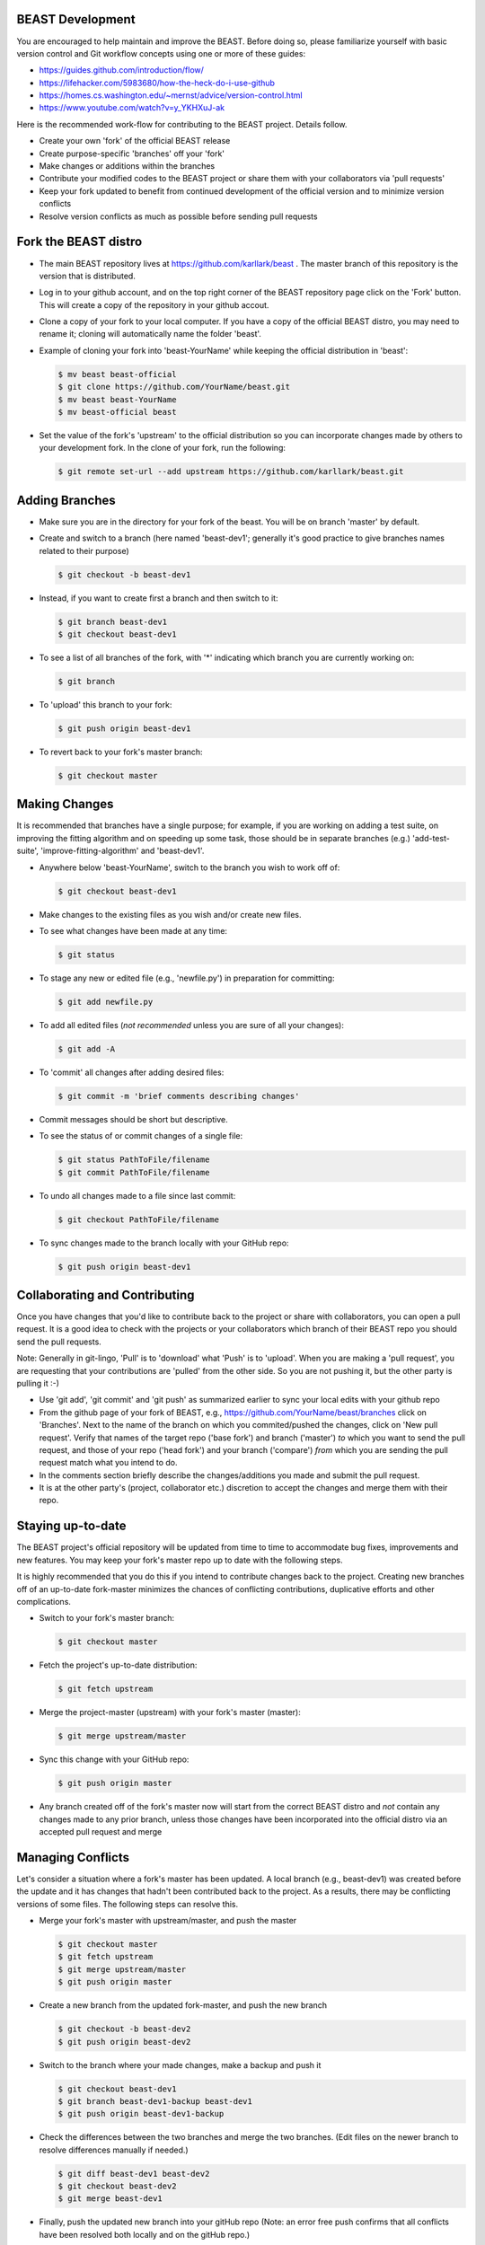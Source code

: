 ..  _beast_develoment:

BEAST Development
=================

You are encouraged to help maintain and improve the BEAST. Before doing so,
please familiarize yourself with basic version control and Git workflow
concepts using one or more of these guides:

- https://guides.github.com/introduction/flow/
- https://lifehacker.com/5983680/how-the-heck-do-i-use-github
- https://homes.cs.washington.edu/~mernst/advice/version-control.html
- https://www.youtube.com/watch?v=y_YKHXuJ-ak

Here is the recommended work-flow for contributing to the BEAST project.
Details follow.

- Create your own 'fork' of the official BEAST release

- Create purpose-specific 'branches' off your 'fork'

- Make changes or additions within the branches

- Contribute your modified codes to the BEAST project or share them with
  your collaborators via 'pull requests'

- Keep your fork updated to benefit from continued development of the
  official version and to minimize version conflicts

- Resolve version conflicts as much as possible before sending pull requests
  

Fork the BEAST distro
=====================

- The main BEAST repository lives at https://github.com/karllark/beast .
  The master branch of this repository is the version that is distributed.

- Log in to your github account, and on the top right corner of the BEAST
  repository page click on the 'Fork' button. This will create a copy of the
  repository in your github accout.

- Clone a copy of your fork to your local computer. If you have a copy of
  the official BEAST distro, you may need to rename it; cloning will
  automatically name the folder 'beast'.

- Example of cloning your fork into 'beast-YourName' while keeping the
  official distribution in 'beast':

  .. code:: shell

     $ mv beast beast-official  
     $ git clone https://github.com/YourName/beast.git
     $ mv beast beast-YourName
     $ mv beast-official beast

- Set the value of the fork's 'upstream' to the official distribution so you
  can incorporate changes made by others to your development fork. In the clone
  of your fork, run the following:

  .. code:: shell
	    
     $ git remote set-url --add upstream https://github.com/karllark/beast.git
 
   
Adding Branches
===============

- Make sure you are in the directory for your fork of the beast. You will be on
  branch 'master' by default.

- Create and switch to a branch (here named 'beast-dev1'; generally it's good
  practice to give branches names related to their purpose)

  .. code:: shell
	    
     $ git checkout -b beast-dev1
	  
- Instead, if you want to create first a branch and then switch to it:

  .. code:: shell
	    
     $ git branch beast-dev1
     $ git checkout beast-dev1

- To see a list of all branches of the fork, with '*' indicating which branch you are
  currently working on:

  .. code:: shell
	    
     $ git branch

- To 'upload' this branch to your fork:

  .. code:: shell
	    
     $ git push origin beast-dev1

- To revert back to your fork's master branch:

  .. code:: shell
	    
     $ git checkout master

    
Making Changes
==============

It is recommended that branches have a single purpose; for example, if you are working
on adding a test suite, on improving the fitting algorithm and on speeding up some task,
those should be in separate branches (e.g.) 'add-test-suite', 'improve-fitting-algorithm'
and 'beast-dev1'.

- Anywhere below 'beast-YourName', switch to the branch you wish to work off of:

  .. code:: shell
	    
     $ git checkout beast-dev1

- Make changes to the existing files as you wish and/or create new files.

- To see what changes have been made at any time:

  .. code:: shell
	    
     $ git status

- To stage any new or edited file (e.g., 'newfile.py') in preparation for committing:

  .. code:: shell
	    
     $ git add newfile.py

- To add all edited files (*not recommended* unless you are sure of all your changes):

  .. code:: shell
	    
     $ git add -A

- To 'commit' all changes after adding desired files:

  .. code:: shell
	    
     $ git commit -m 'brief comments describing changes'

- Commit messages should be short but descriptive.
    
- To see the status of or commit changes of a single file:

  .. code:: shell
	    
     $ git status PathToFile/filename
     $ git commit PathToFile/filename
	  
- To undo all changes made to a file since last commit:

  .. code:: shell
	    
     $ git checkout PathToFile/filename

- To sync changes made to the branch locally with your GitHub repo:

  .. code:: shell
	    
     $ git push origin beast-dev1


Collaborating and Contributing
==============================

Once you have changes that you'd like to contribute back to the project or share
with collaborators, you can open a pull request. It is a good idea to check with
the projects or your collaborators which branch of their BEAST repo you should
send the pull requests. 

Note: Generally in git-lingo, 'Pull' is to 'download' what 'Push' is
to 'upload'. When you are making a 'pull request', you are requesting
that your contributions are 'pulled' from the other side. So you are not
pushing it, but the other party is pulling it :-)

- Use 'git add', 'git commit' and 'git push' as summarized earlier to
  sync your local edits with your github repo

- From the github page of your fork of BEAST, e.g.,
  https://github.com/YourName/beast/branches
  click on 'Branches'. Next to the name of the branch on which you
  commited/pushed the changes, click on 'New pull request'. Verify that
  names of the target repo ('base fork') and branch ('master') *to* which
  you want to send the pull request, and those of your repo ('head fork')
  and your branch ('compare') *from* which you are sending the pull request
  match what you intend to do.

- In the comments section briefly describe the changes/additions you made
  and submit the pull request.

- It is at the other party's (project, collaborator etc.) discretion to
  accept the changes and merge them with their repo.

    
Staying up-to-date
==================

The BEAST project's official repository will be updated from time to time
to accommodate bug fixes, improvements and new features. You may keep your
fork's master repo up to date with the following steps.

It is highly recommended that you do this if you intend to contribute
changes back to the project. Creating new branches off of an up-to-date
fork-master minimizes the chances of conflicting contributions, duplicative
efforts and other complications.

- Switch to your fork's master branch:

  .. code:: shell
	    
     $ git checkout master

- Fetch the project's up-to-date distribution:

  .. code:: shell
	    
     $ git fetch upstream

- Merge the project-master (upstream) with your fork's master (master):

  .. code:: shell
	    
     $ git merge upstream/master

- Sync this change with your GitHub repo:

  .. code:: shell
	    
     $ git push origin master


- Any branch created off of the fork's master now will start from the
  correct BEAST distro and *not* contain any changes made to any prior
  branch, unless those changes have been incorporated into the official
  distro via an accepted pull request and merge


Managing Conflicts
==================

Let's consider a situation where a fork's master has been updated. A local
branch (e.g., beast-dev1) was created before the update and it has changes
that hadn't been contributed back to the project. As a results, there may
be conflicting versions of some files. The following steps can resolve this.

- Merge your fork's master with upstream/master, and push the master

  .. code:: shell
	    
     $ git checkout master
     $ git fetch upstream
     $ git merge upstream/master
     $ git push origin master

- Create a new branch from the updated fork-master, and push the new branch

  .. code:: shell
	    
     $ git checkout -b beast-dev2
     $ git push origin beast-dev2

- Switch to the branch where your made changes, make a backup and push it

  .. code:: shell
	    
     $ git checkout beast-dev1
     $ git branch beast-dev1-backup beast-dev1
     $ git push origin beast-dev1-backup

- Check the differences between the two branches and merge the two branches.
  (Edit files on the newer branch to resolve differences manually if needed.)

  .. code:: shell
	    
     $ git diff beast-dev1 beast-dev2
     $ git checkout beast-dev2
     $ git merge beast-dev1

- Finally, push the updated new branch into your gitHub repo
  (Note: an error free push confirms that all conflicts have been
  resolved both locally and on the gitHub repo.)

  .. code:: shell
	    
     $ git push origin beast-dev2


- If later you wish to restore the backup:

  .. code:: shell
	    
     $ git reset --hard beast-dev1-backup
    
- Once all conflicts have been resolved and the re-base goes through,
  you can delete the backup branch:

  .. code:: shell
	    
     $ git branch -D beast-dev1-backup


Managing Conflicts via Re-basing
================================

In some unusual situations, conflicts may seem unresolvable or 
version conflicts between branches/master/upstream may get messy.
One last ditch solution can be re-basing, but this not recommended 
and certainly is not the preferred way to resolve conflicts. Here 
are the general steps to do this.

- Merge your fork's master with upstream/master, and push the master
  
- Switch to and backup the branch with conflicts, and push the backup

- Re-base the branch on upstream/master, and push it
  
- Example:

  - Do the preparatory steps

    .. code:: shell
	      
       $ git checkout master
       $ git fetch upstream
       $ git merge upstream/master
       $ git push origin master
       $ git checkout beast-dev1
       $ git branch beast-dev1-backup beast-dev1
       $ git push origin beast-dev1-backup

  - Now re-base the branch:

    .. code:: shell
	      
       $ git rebase upstream/master

  - Once all conflicts have been resolved and the re-base goes through
    without any error message, push the changes to your gitHub repo:

    .. code:: shell
	      
       $ git push origin beast-dev1

  - If something goes wrong during re-base, you can start over:

    .. code:: shell
	      
       $ git rebase --abort

  - If you wish to restore the backup:

    .. code:: shell
	      
       $ git reset --hard beast-dev1-backup
